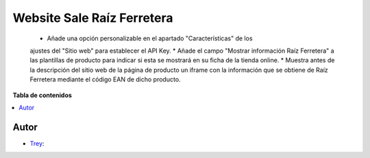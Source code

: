===========================
Website Sale Raíz Ferretera
===========================

.. |badge1| image:: https://img.shields.io/badge/licence-AGPL--3-blue.png
    :target: http://www.gnu.org/licenses/agpl-3.0-standalone.html
    :alt: License: AGPL-3

|badge1|

    * Añade una opción personalizable en el apartado "Características" de los
    ajustes del "Sitio web" para establecer el API Key.
    * Añade el campo "Mostrar información Raíz Ferretera" a las plantillas de
    producto para indicar si esta se mostrará en su ficha de la tienda online.
    * Muestra antes de la descripción del sitio web de la página de producto
    un iframe con la información que se obtiene de Raíz Ferretera mediante el
    código EAN de dicho producto.

**Tabla de contenidos**

.. contents::
   :local:


Autor
~~~~~

* `Trey <https://www.trey.es>`__:
